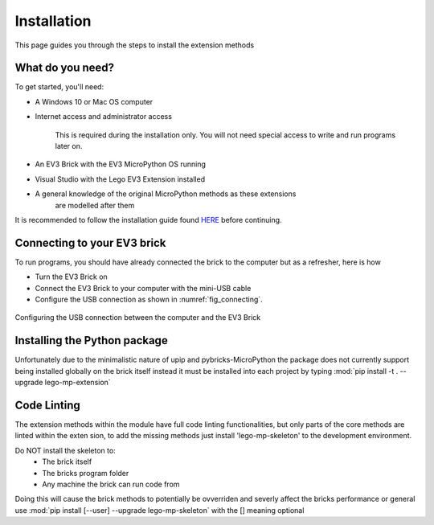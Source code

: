 Installation
===================

This page guides you through the steps to install the extension methods

What do you need?
-----------------------------------------------------------

To get started, you'll need:

- A Windows 10 or Mac OS computer
- Internet access and administrator access

    This is required during the installation only. You will not need special
    access to write and run programs later on.

- An EV3 Brick with the EV3 MicroPython OS running
- Visual Studio with the Lego EV3 Extension installed
- A general knowledge of the original MicroPython methods as these extensions
    are modelled after them

It is recommended to follow the installation guide found `HERE <https://klutzybubbles.github.io/lego-micropython-docs/startinstall.html>`_ before continuing.

Connecting to your EV3 brick
-----------------------------------------------------------

To run programs, you should have already connected the brick to the computer
but as a refresher, here is how

- Turn the EV3 Brick on
- Connect the EV3 Brick to your computer with the mini-USB cable
- Configure the USB connection as shown in :numref:`fig_connecting`.

.. _fig_connecting:

.. figure:: _images/connecting.png
   :width: 100 %
   :alt: connecting
   :align: center

   Configuring the USB connection between the computer and the EV3 Brick

Installing the Python package
-----------------------------------------------------------

Unfortunately due to the minimalistic nature of upip and pybricks-MicroPython
the package does not currently support being installed globally on the brick
itself instead it must be installed into each project by typing
:mod:`pip install -t . --upgrade lego-mp-extension`

Code Linting
-----------------------------------------------------------

The extension methods within the module have full code linting functionalities,
but only parts of the core methods are linted within the exten sion, to add the
missing methods just install 'lego-mp-skeleton' to the development environment.

Do NOT install the skeleton to:
    - The brick itself
    - The bricks program folder
    - Any machine the brick can run code from

Doing this will cause the brick methods to potentially be ovverriden and
severly affect the bricks performance or general use
:mod:`pip install [--user] --upgrade lego-mp-skeleton`
with the [] meaning optional
